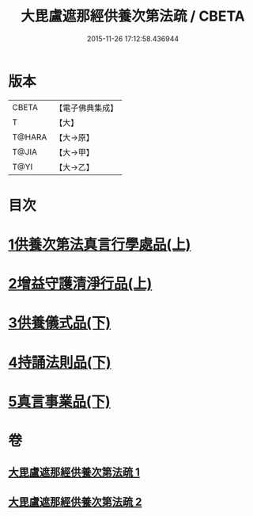 #+TITLE: 大毘盧遮那經供養次第法疏 / CBETA
#+DATE: 2015-11-26 17:12:58.436944
* 版本
 |     CBETA|【電子佛典集成】|
 |         T|【大】     |
 |    T@HARA|【大→原】   |
 |     T@JIA|【大→甲】   |
 |      T@YI|【大→乙】   |

* 目次
* [[file:KR6j0670_001.txt::001-0790a9][1供養次第法真言行學處品(上)]]
* [[file:KR6j0670_001.txt::0793c1][2增益守護清淨行品(上)]]
* [[file:KR6j0670_002.txt::002-0798c21][3供養儀式品(下)]]
* [[file:KR6j0670_002.txt::0803b27][4持誦法則品(下)]]
* [[file:KR6j0670_002.txt::0806a21][5真言事業品(下)]]
* 卷
** [[file:KR6j0670_001.txt][大毘盧遮那經供養次第法疏 1]]
** [[file:KR6j0670_002.txt][大毘盧遮那經供養次第法疏 2]]
